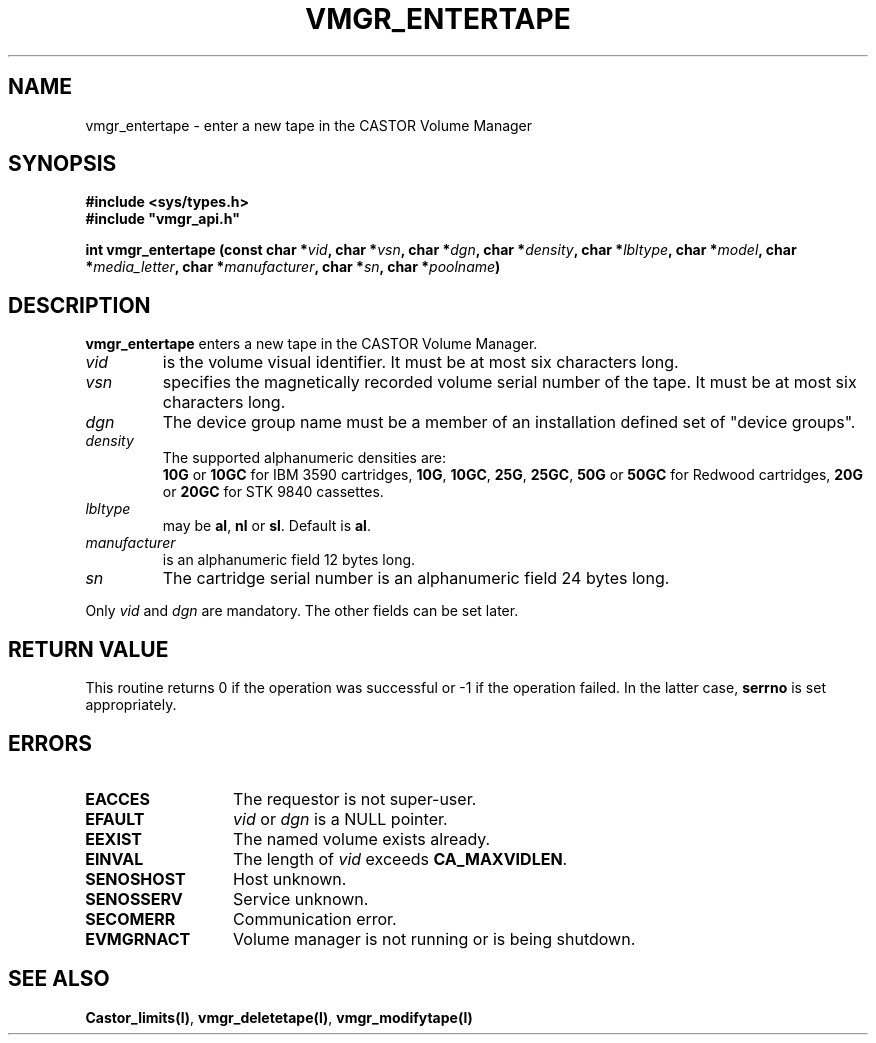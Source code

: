.\" @(#)$RCSfile: vmgr_entertape.man,v $ $Revision: 1.2 $ $Date: 1999/12/17 10:52:33 $ CERN IT-PDP/DM Jean-Philippe Baud
.\" Copyright (C) 1999 by CERN/IT/PDP/DM
.\" All rights reserved
.\"
.TH VMGR_ENTERTAPE l "$Date: 1999/12/17 10:52:33 $"
.SH NAME
vmgr_entertape \- enter a new tape in the CASTOR Volume Manager
.SH SYNOPSIS
.B #include <sys/types.h>
.br
\fB#include "vmgr_api.h"\fR
.sp
.BI "int vmgr_entertape (const char *" vid ,
.BI "char *" vsn ,
.BI "char *" dgn ,
.BI "char *" density ,
.BI "char *" lbltype ,
.BI "char *" model ,
.BI "char *" media_letter ,
.BI "char *" manufacturer ,
.BI "char *" sn ,
.BI "char *" poolname )
.SH DESCRIPTION
.B vmgr_entertape
enters a new tape in the CASTOR Volume Manager.
.TP
.I vid
is the volume visual identifier.
It must be at most six characters long.
.TP
.I vsn
specifies the magnetically recorded volume serial number of the tape.
It must be at most six characters long.
.TP
.I dgn
The device group name must be a member of an installation defined set of
"device groups".
.TP
.I density
The supported alphanumeric densities are:
.br
.B 10G
or
.B 10GC
for IBM 3590 cartridges,
.BR 10G ,
.BR 10GC ,
.BR 25G ,
.BR 25GC ,
.B 50G
or
.B 50GC
for Redwood cartridges,
.B 20G
or
.B 20GC
for STK 9840 cassettes.
.TP
.I lbltype
may be
.BR al ,
.B nl
or
.BR sl .
Default is
.BR al .
.TP
.I manufacturer
is an alphanumeric field 12 bytes long.
.TP
.I sn
The cartridge serial number is an alphanumeric field 24 bytes long.
.LP
Only
.I vid
and
.I dgn
are mandatory. The other fields can be set later.
.SH RETURN VALUE
This routine returns 0 if the operation was successful or -1 if the operation
failed. In the latter case,
.B serrno
is set appropriately.
.SH ERRORS
.TP 1.3i
.B EACCES
The requestor is not super-user.
.TP
.B EFAULT
.I vid
or
.I dgn
is a NULL pointer.
.TP
.B EEXIST
The named volume exists already.
.TP
.B EINVAL
The length of
.I vid
exceeds
.BR CA_MAXVIDLEN .
.TP
.B SENOSHOST
Host unknown.
.TP
.B SENOSSERV
Service unknown.
.TP
.B SECOMERR
Communication error.
.TP
.B EVMGRNACT
Volume manager is not running or is being shutdown.
.SH SEE ALSO
.BR Castor_limits(l) ,
.BR vmgr_deletetape(l) ,
.B vmgr_modifytape(l)
